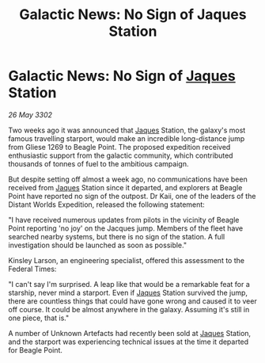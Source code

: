 :PROPERTIES:
:ID:       ccf31bbe-3070-4ab2-83ef-ba1ae548dc84
:END:
#+title: Galactic News: No Sign of Jaques Station
#+filetags: :Federation:3302:galnet:

* Galactic News: No Sign of [[id:f37f17f1-8eb3-4598-93f7-190fe97438a1][Jaques]] Station

/26 May 3302/

Two weeks ago it was announced that [[id:f37f17f1-8eb3-4598-93f7-190fe97438a1][Jaques]] Station, the galaxy's most famous travelling starport, would make an incredible long-distance jump from Gliese 1269 to Beagle Point. The proposed expedition received enthusiastic support from the galactic community, which contributed thousands of tonnes of fuel to the ambitious campaign. 

But despite setting off almost a week ago, no communications have been received from [[id:f37f17f1-8eb3-4598-93f7-190fe97438a1][Jaques]] Station since it departed, and explorers at Beagle Point have reported no sign of the outpost. Dr Kaii, one of the leaders of the Distant Worlds Expedition, released the following statement: 

"I have received numerous updates from pilots in the vicinity of Beagle Point reporting 'no joy' on the Jacques jump. Members of the fleet have searched nearby systems, but there is no sign of the station. A full investigation should be launched as soon as possible." 

Kinsley Larson, an engineering specialist, offered this assessment to the Federal Times: 

"I can't say I'm surprised. A leap like that would be a remarkable feat for a starship, never mind a starport. Even if [[id:f37f17f1-8eb3-4598-93f7-190fe97438a1][Jaques]] Station survived the jump, there are countless things that could have gone wrong and caused it to veer off course. It could be almost anywhere in the galaxy. Assuming it's still in one piece, that is." 

A number of Unknown Artefacts had recently been sold at [[id:f37f17f1-8eb3-4598-93f7-190fe97438a1][Jaques]] Station, and the starport was experiencing technical issues at the time it departed for Beagle Point.
